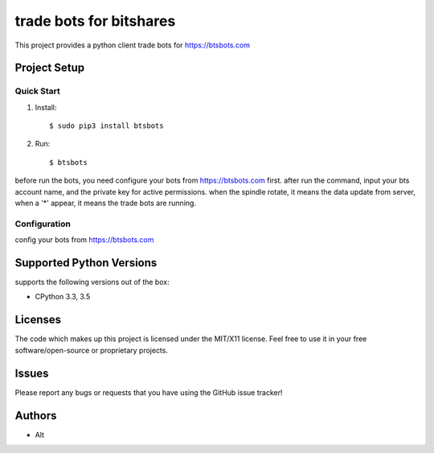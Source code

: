 =========================
trade bots for bitshares
=========================

.. image:: https://bitsharestalk.org/BitSharesFinalTM200.png
   :target: https://btsbots.com

This project provides a python client trade bots for https://btsbots.com 

Project Setup
=============

Quick Start
------------
#. Install::

       $ sudo pip3 install btsbots

#. Run::

       $ btsbots

before run the bots, you need configure your bots from https://btsbots.com first.
after run the command, input your bts account name, and the private key for active permissions.
when the spindle rotate, it means the data update from server,
when a '*' appear, it means the trade bots are running.

Configuration
------------
config your bots from https://btsbots.com

Supported Python Versions
=========================

supports the following versions out of the box:

* CPython 3.3, 3.5

Licenses
========
The code which makes up this project is licensed under the MIT/X11 license. Feel free to use it in your free software/open-source or proprietary projects.

Issues
======

Please report any bugs or requests that you have using the GitHub issue tracker!

Authors
=======

* Alt
